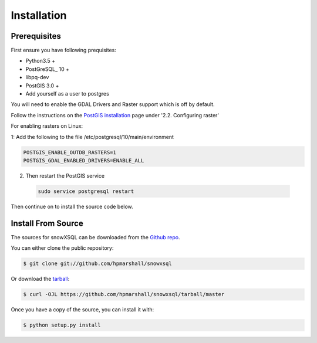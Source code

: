 .. highlight:: shell

============
Installation
============


.. Stable release
.. --------------
..
.. To install a stable release of snowXSQL, run this command in your terminal:
..
.. .. code-block:: console
..
..     $ pip install snowxsql
..
.. This is the preferred method to install snowXSQL, as it will always install the most recent stable release.
..
.. If you don't have `pip`_ installed, this `Python installation guide`_ can guide
.. you through the process.
..
.. .. _pip: https://pip.pypa.io
.. .. _Python installation guide: http://docs.python-guide.org/en/latest/starting/installation/

Prerequisites
-------------

First ensure you have following prequisites:

* Python3.5 +
* PostGreSQL_ 10 +
* libpq-dev
* PostGIS 3.0 +
* Add yourself as a user to postgres

You will need to enable the GDAL Drivers and Raster support which is off by
default.

Follow the instructions on the `PostGIS installation`_ page under
'2.2. Configuring raster'

For enabling rasters on Linux:

1: Add the following to the file /etc/postgresql/10/main/environment

.. code-block:: bash

    POSTGIS_ENABLE_OUTDB_RASTERS=1
    POSTGIS_GDAL_ENABLED_DRIVERS=ENABLE_ALL


2. Then restart the PostGIS service

 .. code-block:: bash

   sudo service postgresql restart


.. _PostGIS installation: http://postgis.net/docs/postgis_installation.html#install_short_version
.. _PostGresSQL: https://www.postgresql.org/download/

Then continue on to install the source code below.


Install From Source
-------------------

The sources for snowXSQL can be downloaded from the `Github repo`_.

You can either clone the public repository:

.. code-block:: console

    $ git clone git://github.com/hpmarshall/snowxsql

Or download the `tarball`_:

.. code-block:: console

    $ curl -OJL https://github.com/hpmarshall/snowxsql/tarball/master

Once you have a copy of the source, you can install it with:

.. code-block:: console

    $ python setup.py install


.. _Github repo: https://github.com/hpmarshall/snowxsql
.. _tarball: https://github.com/hpmarshall/snowxsql/tarball/master
